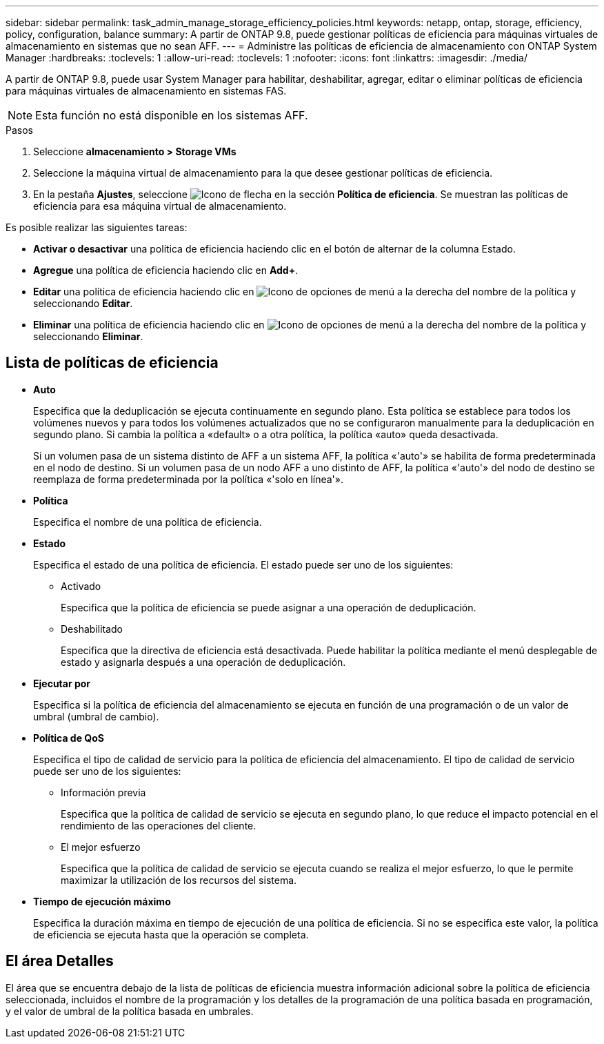 ---
sidebar: sidebar 
permalink: task_admin_manage_storage_efficiency_policies.html 
keywords: netapp, ontap, storage, efficiency, policy, configuration, balance 
summary: A partir de ONTAP 9.8, puede gestionar políticas de eficiencia para máquinas virtuales de almacenamiento en sistemas que no sean AFF. 
---
= Administre las políticas de eficiencia de almacenamiento con ONTAP System Manager
:hardbreaks:
:toclevels: 1
:allow-uri-read: 
:toclevels: 1
:nofooter: 
:icons: font
:linkattrs: 
:imagesdir: ./media/


[role="lead"]
A partir de ONTAP 9.8, puede usar System Manager para habilitar, deshabilitar, agregar, editar o eliminar políticas de eficiencia para máquinas virtuales de almacenamiento en sistemas FAS.


NOTE: Esta función no está disponible en los sistemas AFF.

.Pasos
. Seleccione *almacenamiento > Storage VMs*
. Seleccione la máquina virtual de almacenamiento para la que desee gestionar políticas de eficiencia.
. En la pestaña *Ajustes*, seleccione image:icon_arrow.gif["Icono de flecha"] en la sección *Política de eficiencia*. Se muestran las políticas de eficiencia para esa máquina virtual de almacenamiento.


Es posible realizar las siguientes tareas:

* *Activar o desactivar* una política de eficiencia haciendo clic en el botón de alternar de la columna Estado.
* *Agregue* una política de eficiencia haciendo clic en *Add+*.
* *Editar* una política de eficiencia haciendo clic en image:icon_kabob.gif["Icono de opciones de menú"] a la derecha del nombre de la política y seleccionando *Editar*.
* *Eliminar* una política de eficiencia haciendo clic en image:icon_kabob.gif["Icono de opciones de menú"] a la derecha del nombre de la política y seleccionando *Eliminar*.




== Lista de políticas de eficiencia

* *Auto*
+
Especifica que la deduplicación se ejecuta continuamente en segundo plano. Esta política se establece para todos los volúmenes nuevos y para todos los volúmenes actualizados que no se configuraron manualmente para la deduplicación en segundo plano. Si cambia la política a «default» o a otra política, la política «auto» queda desactivada.

+
Si un volumen pasa de un sistema distinto de AFF a un sistema AFF, la política «'auto'» se habilita de forma predeterminada en el nodo de destino. Si un volumen pasa de un nodo AFF a uno distinto de AFF, la política «'auto'» del nodo de destino se reemplaza de forma predeterminada por la política «'solo en línea'».

* *Política*
+
Especifica el nombre de una política de eficiencia.

* *Estado*
+
Especifica el estado de una política de eficiencia. El estado puede ser uno de los siguientes:

+
** Activado
+
Especifica que la política de eficiencia se puede asignar a una operación de deduplicación.

** Deshabilitado
+
Especifica que la directiva de eficiencia está desactivada. Puede habilitar la política mediante el menú desplegable de estado y asignarla después a una operación de deduplicación.



* *Ejecutar por*
+
Especifica si la política de eficiencia del almacenamiento se ejecuta en función de una programación o de un valor de umbral (umbral de cambio).

* *Política de QoS*
+
Especifica el tipo de calidad de servicio para la política de eficiencia del almacenamiento. El tipo de calidad de servicio puede ser uno de los siguientes:

+
** Información previa
+
Especifica que la política de calidad de servicio se ejecuta en segundo plano, lo que reduce el impacto potencial en el rendimiento de las operaciones del cliente.

** El mejor esfuerzo
+
Especifica que la política de calidad de servicio se ejecuta cuando se realiza el mejor esfuerzo, lo que le permite maximizar la utilización de los recursos del sistema.



* *Tiempo de ejecución máximo*
+
Especifica la duración máxima en tiempo de ejecución de una política de eficiencia. Si no se especifica este valor, la política de eficiencia se ejecuta hasta que la operación se completa.





== El área Detalles

El área que se encuentra debajo de la lista de políticas de eficiencia muestra información adicional sobre la política de eficiencia seleccionada, incluidos el nombre de la programación y los detalles de la programación de una política basada en programación, y el valor de umbral de la política basada en umbrales.
